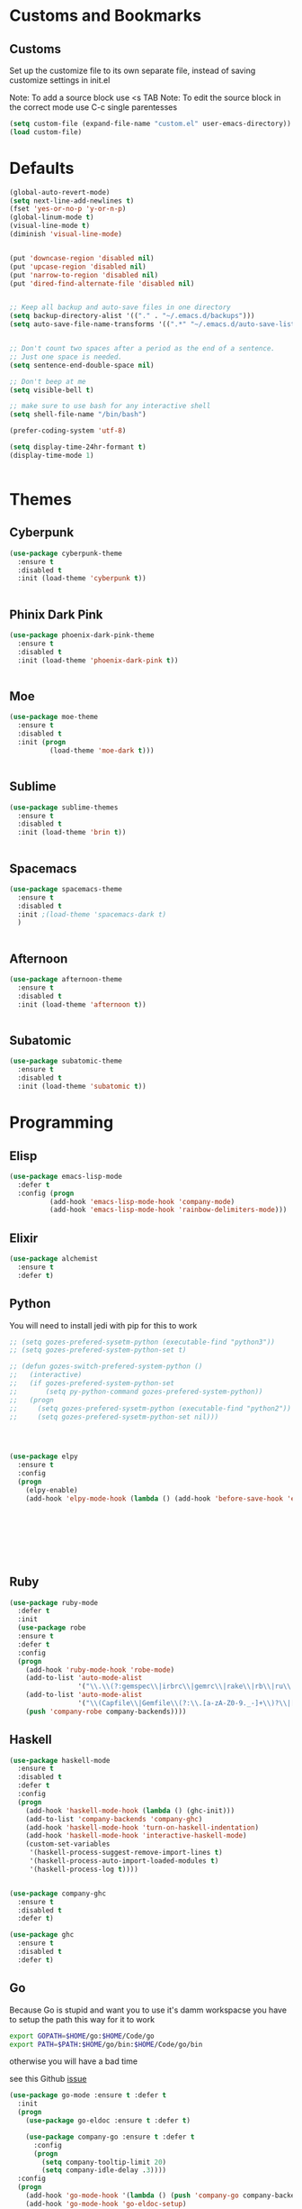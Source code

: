 * Customs and Bookmarks
** Customs
   Set up the customize file to its own separate file, instead of saving customize settings in init.el
   
   Note: To add a source block use <s TAB
   Note: To edit the source block in the correct mode use C-c single parentesses

   #+BEGIN_SRC emacs-lisp
     (setq custom-file (expand-file-name "custom.el" user-emacs-directory))
     (load custom-file)

   #+END_SRC
* Defaults
#+BEGIN_SRC emacs-lisp
  (global-auto-revert-mode)
  (setq next-line-add-newlines t)
  (fset 'yes-or-no-p 'y-or-n-p)
  (global-linum-mode t)
  (visual-line-mode t)
  (diminish 'visual-line-mode)


  (put 'downcase-region 'disabled nil)
  (put 'upcase-region 'disabled nil)
  (put 'narrow-to-region 'disabled nil)
  (put 'dired-find-alternate-file 'disabled nil)


  ;; Keep all backup and auto-save files in one directory
  (setq backup-directory-alist '(("." . "~/.emacs.d/backups")))
  (setq auto-save-file-name-transforms '((".*" "~/.emacs.d/auto-save-list/" t)))


  ;; Don't count two spaces after a period as the end of a sentence.
  ;; Just one space is needed.
  (setq sentence-end-double-space nil)

  ;; Don't beep at me
  (setq visible-bell t)

  ;; make sure to use bash for any interactive shell
  (setq shell-file-name "/bin/bash")

  (prefer-coding-system 'utf-8)

  (setq display-time-24hr-formant t)
  (display-time-mode 1)


#+END_SRC

* Themes
** Cyberpunk
#+BEGIN_SRC emacs-lisp
  (use-package cyberpunk-theme
    :ensure t
    :disabled t
    :init (load-theme 'cyberpunk t))


#+END_SRC
** Phinix Dark Pink
#+BEGIN_SRC emacs-lisp
  (use-package phoenix-dark-pink-theme
    :ensure t
    :disabled t
    :init (load-theme 'phoenix-dark-pink t))


#+END_SRC
** Moe
#+BEGIN_SRC emacs-lisp
  (use-package moe-theme
    :ensure t
    :disabled t
    :init (progn
            (load-theme 'moe-dark t)))


#+END_SRC
** Sublime
#+BEGIN_SRC emacs-lisp
  (use-package sublime-themes
    :ensure t
    :disabled t
    :init (load-theme 'brin t))    


#+END_SRC
** Spacemacs
#+BEGIN_SRC emacs-lisp
  (use-package spacemacs-theme
    :ensure t
    :disabled t
    :init ;(load-theme 'spacemacs-dark t)
    )


#+END_SRC
** Afternoon
#+BEGIN_SRC emacs-lisp
  (use-package afternoon-theme
    :ensure t
    :disabled t
    :init (load-theme 'afternoon t))


#+END_SRC
** Subatomic
#+BEGIN_SRC emacs-lisp
  (use-package subatomic-theme
    :ensure t
    :disabled t
    :init (load-theme 'subatomic t))

#+END_SRC
* Programming
** Elisp
#+BEGIN_SRC emacs-lisp
  (use-package emacs-lisp-mode
    :defer t
    :config (progn
            (add-hook 'emacs-lisp-mode-hook 'company-mode)
            (add-hook 'emacs-lisp-mode-hook 'rainbow-delimiters-mode)))

#+END_SRC
** Elixir

#+BEGIN_SRC emacs-lisp
  (use-package alchemist
    :ensure t
    :defer t)

#+END_SRC
** Python
You will need to install jedi with pip for this to work

#+BEGIN_SRC emacs-lisp
  ;; (setq gozes-prefered-sysetm-python (executable-find "python3"))
  ;; (setq gozes-prefered-system-python-set t)

  ;; (defun gozes-switch-prefered-system-python ()
  ;;   (interactive)
  ;;   (if gozes-prefered-system-python-set
  ;;       (setq py-python-command gozes-prefered-system-python))
  ;;   (progn
  ;;     (setq gozes-prefered-sysetm-python (executable-find "python2"))
  ;;     (setq gozes-prefered-sysetm-python-set nil)))




  (use-package elpy
	:ensure t
	:config
	(progn
	  (elpy-enable)
	  (add-hook 'elpy-mode-hook (lambda () (add-hook 'before-save-hook 'elpy-format-code)))))








#+END_SRC
** Ruby
#+BEGIN_SRC emacs-lisp
  (use-package ruby-mode
    :defer t
    :init
    (use-package robe
    :ensure t
    :defer t
    :config
    (progn
      (add-hook 'ruby-mode-hook 'robe-mode)
      (add-to-list 'auto-mode-alist
                   '("\\.\\(?:gemspec\\|irbrc\\|gemrc\\|rake\\|rb\\|ru\\|thor\\)\\'" . ruby-mode))
      (add-to-list 'auto-mode-alist
                   '("\\(Capfile\\|Gemfile\\(?:\\.[a-zA-Z0-9._-]+\\)?\\|[rR]akefile\\)\\'" . ruby-mode))
      (push 'company-robe company-backends))))

#+END_SRC
** Haskell
#+BEGIN_SRC emacs-lisp
  (use-package haskell-mode
    :ensure t
    :disabled t
    :defer t
    :config
    (progn
      (add-hook 'haskell-mode-hook (lambda () (ghc-init)))
      (add-to-list 'company-backends 'company-ghc)
      (add-hook 'haskell-mode-hook 'turn-on-haskell-indentation)
      (add-hook 'haskell-mode-hook 'interactive-haskell-mode)
      (custom-set-variables
       '(haskell-process-suggest-remove-import-lines t)
       '(haskell-process-auto-import-loaded-modules t)
       '(haskell-process-log t))))


  (use-package company-ghc
    :ensure t
    :disabled t
    :defer t)

  (use-package ghc
    :ensure t
    :disabled t
    :defer t)

#+END_SRC
** Go
Because Go is stupid and want you to use it's damm workspacse you have to setup the path this way for it to work

#+BEGIN_SRC sh
  export GOPATH=$HOME/go:$HOME/Code/go
  export PATH=$PATH:$HOME/go/bin:$HOME/Code/go/bin

#+END_SRC

otherwise you will have a bad time

see this Github [[https://github.com/nsf/gocode/issues/326][issue]]

#+BEGIN_SRC emacs-lisp
  (use-package go-mode :ensure t :defer t
    :init
    (progn
      (use-package go-eldoc :ensure t :defer t)

      (use-package company-go :ensure t :defer t
        :config
        (progn
          (setq company-tooltip-limit 20)
          (setq company-idle-delay .3))))
    :config
    (progn
      (add-hook 'go-mode-hook '(lambda () (push 'company-go company-backends)))
      (add-hook 'go-mode-hook 'go-eldoc-setup)
      (add-hook 'before-save-hook 'gofmt-before-save)
      (add-hook 'go-mode-hook 'flycheck-mode)))





#+END_SRC
** Web Development
#+BEGIN_SRC emacs-lisp

  (use-package lsp-javascript-typescript
    :ensure t
    :hook ((js2-mode . lsp-javascript-typescript-enable)
	   (rjsx-mode . lsp-javascript-typescript-enable)))

  (use-package tide
    :ensure t
    :defer t
    :config
    (progn
      (tide-setup)
      (flycheck-mode +1)
      (setq flycheck-check-syntax-automatically '(save mode-enabled))
      (eldoc-mode +1)
      (tide-hl-identifier-mode +1)
      (setq company-tooltip-align-annotations t)
      (add-hook 'before-save-hook 'tide-format-before-save)))

  (use-package typescript-mode
    :ensure t
    :defer t
    :config
    (progn
      (add-hook 'typescript-mode-hook 'tide-mode)
      (add-hook 'typescript-mode-hook 'prettier-js-mode)))

  ;; (use-package web-mode
  ;;   :ensure t
  ;;   :defer t
  ;;   :mode (("\\.tsx\\'" . web-mode)
  ;; 	 ("\\.jsx\\'" . web-mode))
  ;;   :config
  ;;   (progn
  ;;     (add-hook 'web-mode-hook
  ;; 	  (lambda ()
  ;; 	    (when (string-equal "tsx" (file-name-extension buffer-file-name))
  ;; 	      (tide-mode))))
  ;;     (add-hook 'web-mode-hook
  ;; 	  (lambda ()
  ;; 	    (when (string-equal "jsx" (file-name-extension buffer-file-name))
  ;; 	      (tide-mode))))))


  ;; (use-package web-mode
  ;;   :ensure t
  ;;   :defer t
  ;;   :mode (("\\.tsx\\'" . web-mode)
  ;; 	 ("\\.jsx\\'" . web-mode))
  ;;   :config
  ;;   (progn
  ;;     (add-hook 'web-mode-hook
  ;; 	  (lambda ()
  ;; 	    (when (string-equal "tsx" (file-name-extension buffer-file-name))
  ;; 	      (tide-mode))))))

  (use-package rjsx-mode
    :ensure t
    :mode (("\\.js\\'" . rjsx-mode)
	   ("\\.jsx\\'" . rjsx-mode))
    )


  (use-package js2-refactor :ensure t :disabled
    :hook ((js2-mode . js2-refactor-mode)))



  (use-package js-auto-format-mode :ensure t
    :hook ((rjsx-mode . (lambda ()
			  (add-hook 'before-save-hook 'js-auto-format-execute)))
	   (js2-made . (lambda ()
			  (add-hook 'before-save-hook 'js-auto-format-execute))))
    )

  (use-package add-node-modules-path :ensure t
    :hook ((rjsx-mode . (lambda ()
			  (add-hook 'before-save-hook 'add-node-modules-path)))
	   (js2-made . (lambda ()
			  (add-hook 'before-save-hook 'add-node-modules-path))))
    )


  ;; (use-package js2-mode
  ;;   :ensure t
  ;;   :defer t
  ;;   :mode "\\.js\\'"
  ;;   :config
  ;;   (progn
  ;;     (add-to-list 'auto-mode-alist '("\\.js\\'" . js2-mode))
  ;;     (add-hook 'js2-mode-hook #'lsp-javascript-typescript-enable)
  ;;     (add-hook 'js2-mode-hook #'js2-refactor-mode)))



  (use-package js2-mode
    :ensure t
    :defer t
    )

  (use-package tern :ensure t :disabled)

  (use-package company-tern :ensure t
    :disabled
    :config
    (progn
      (add-to-list 'company-backends 'company-tern)
      (setq company-tern-property-marker " <p>")
      (setq company-tern-property-marker nil)
      (setq company-tooltip-align-annotations t)))

  (use-package company-web :ensure t :disabled)

  (use-package prettier-js :ensure t
    :hook (
	   (graphql-mode . prettier-js-mode)
	   (json-mode . prettier-js-mode)))

  (use-package graphql-mode :ensure t)





#+END_SRC
** Elm
#+BEGIN_SRC emacs-lisp
  (use-package elm-mode
    :ensure t
    :init
    (progn
      (setq elm-tags-on-save t)
      (setq elm-sort-imports-on-save t)
      (add-to-list 'company-backends 'company-elm)
      (setq elm-format-on-save t)))

#+END_SRC
** ReasonML
#+BEGIN_SRC emacs-lisp
  (use-package reason-mode
    :ensure t
    :init
    (progn
      (add-hook 'reason-mode-hook (lambda ()
				    (add-hook 'before-save-hook 'refmt-before-save)))
      (add-hook 'reason-mode-hook #'utop-minor-mode)))

  (use-package utop
    :ensure t
    :init
    (setq utop-command "opam config exec -- rtop -emacs"))
#+END_SRC
** Rust
   #+BEGIN_SRC emacs-lisp
     (use-package lsp-rust
       :ensure t
       :init (setq lsp-rust-rls-command '("rustup" "run" "nightly" "rls")))


     (use-package cargo :ensure t
       :config (setq compilation-ask-about-save nil))

     (use-package rust-mode
       :ensure t
       :mode "\\.rs\\'" 
       :init (setq rust-format-on-save t)
       :config (progn
		 (add-hook 'rust-mode-hook #'lsp-rust-enable)
		 (add-hook 'rust-mode-hook #'flycheck-mode)
		 (add-hook 'rust-mode-hook 'cargo-minor-mode)))
   #+END_SRC
* Packages
** Org
#+BEGIN_SRC emacs-lisp
  (setq org-src-fontify-natively t
        org-src-window-setup 'current-window)

  (use-package org-bullets
    :ensure t
    :config
    (add-hook 'org-mode-hook (lambda () (org-bullets-mode))))

#+END_SRC
** Company
#+BEGIN_SRC emacs-lisp
  (use-package company
    :ensure t
    :diminish company-mode  
    :config (progn
	      (global-company-mode)))

  (use-package company-lsp
    :ensure t
    :config (push 'company-lsp company-backends))


#+END_SRC
** Magit

#+BEGIN_SRC emacs-lisp
  (use-package magit
    :ensure t
    :defer t
    :bind ("C-c g" . magit-status))


#+END_SRC
** Helm
#+BEGIN_SRC emacs-lisp
  (use-package helm
    :ensure t
    :diminish helm-mode  
    :defer t
    :init
    (use-package helm-descbinds
    :ensure t
    :defer t
    :init
    (progn
      (require 'helm-descbinds)
       (helm-descbinds-mode)))


    :config
    (progn
      (require 'helm-config)
      (setq helm-idle-delay 0.0
            helm-input-idle-delay 0.01
            helm-quick-update t
            helm-M-x-requires-pattern nil
            helm-ff-skip-boring-files t
            helm-split-window-in-side-p t
            helm-move-to-line-cycle-in-source t
            helm-ff-search-library-in-sexp t)
      (helm-mode)
      (bind-key "C-c o" 'helm-occur)
      (bind-key "<tab>" 'helm-execute-persistent-action helm-map)
      (bind-key "C-j" 'helm-select-action helm-map))
    :bind (("C-c o" . helm-occur)
           ("C-c h" . helm-mini)
           ("M-x" . helm-M-x)
           ("C-x C-f" . helm-find-files)))
       

#+END_SRC

** Yasnippet
#+BEGIN_SRC emacs-lisp
  (use-package yasnippet
  
    :disabled t
    :defer t)

#+END_SRC
** Smartparens
copyed the keybingdings from [[https://ebzzry.github.io/emacs-pairs.html][this]] very good smartparens tutorial to fix the mess I had with my own keybingdings

#+BEGIN_SRC emacs-lisp
  (use-package smartparens
    :ensure t
    :diminish smartparens-mode
    :config
    (progn
      (require 'smartparens-config)
      (smartparens-global-strict-mode t)
      (show-smartparens-global-mode t)
      (bind-keys
       :map smartparens-mode-map
       ("C-M-a" . sp-beginning-of-sexp)
       ("C-M-e" . sp-end-of-sexp)
       ("C-<down>" . sp-down-sexp)
       ("C-<up>"   . sp-up-sexp)
       ("M-<down>" . sp-backward-down-sexp)
       ("M-<up>"   . sp-backward-up-sexp)
       ("C-M-f" . sp-forward-sexp)
       ("C-M-b" . sp-backward-sexp)
       ("C-M-n" . sp-next-sexp)
       ("C-M-p" . sp-previous-sexp)
       ("C-S-f" . sp-forward-symbol)
       ("C-S-b" . sp-backward-symbol)
       ("C-M-t" . sp-transpose-sexp)
       ("C-M-k" . sp-kill-sexp)
       ("C-k"   . sp-kill-hybrid-sexp)
       ("M-k"   . sp-backward-kill-sexp)
       ("C-M-w" . sp-copy-sexp)
       ("C-M-d" . delete-sexp)
       ("M-<backspace>" . backward-kill-word)
       ("C-<backspace>" . sp-backward-kill-word)
       ("M-[" . sp-backward-unwrap-sexp)
       ("M-]" . sp-unwrap-sexp)
       ("C-x C-t" . sp-transpose-hybrid-sexp)
       ("C-)" . sp-forward-slurp-sexp)
       ("C-(" . sp-forward-barf-sexp)
       ("C-}" . sp-backward-slurp-sexp)
       ("C-{" . sp-backward-barf-sexp))))

#+END_SRC
** Markdown
#+BEGIN_SRC emacs-lisp
  (use-package markdown-mode
    :ensure t
    :mode (("README\\.md\\'" . gfm-mode)
	   ("\\.md\\'" . markdown-mode)
	   ("\\.markdown\\'" . markdown-mode))
    :init (setq markdown-command "multimarkdown"))

#+END_SRC
** Diminish
#+BEGIN_SRC emacs-lisp
  (use-package diminish
    :ensure t
    :init
    (diminish 'company)
    (diminish 'helm)
    (diminish 'which-key-mode)
    (diminish 'beacon-mode))

#+END_SRC

** Discover My Major
#+BEGIN_SRC emacs-lisp
  (use-package discover-my-major
    :ensure t
    :defer t
    :init
    (progn
      (bind-key* "C-h C-m" 'discover-my-major)
      (bind-key* "C-h M-m" 'discover-my-mode)))

#+END_SRC   
** hi-lock-mode
added this so that comments with TODO will get highltied 

taken strated from John Li (jetpack) reply to my question on [[https://plus.google.com/103950408600047374795/posts/DsgTWbPJ9Pu][G+]]

#+BEGIN_SRC emacs-lisp
  (use-package hi-lock-mode
    :disabled t
    :config
    (progn
      (defface fixme-face '((t (:foreground "red" :weight bold :underline t))) "fixme face")  ; so on, for other faces
      (defun setup-hi-lock-phrases ()
        (hi-lock-face-phrase-buffer "FIXME" 'fixme-face)
        (hi-lock-face-phrase-buffer "TODO" 'todo-face)
        (hi-lock-face-phrase-buffer "NOTE" 'note-face)
        (hi-lock-face-phrase-buffer "deprecated" 'deprecated-face))
      (add-hook 'hi-lock-mode-hook 'setup-hi-lock-phrases)
      (global-hi-lock-mode 1)﻿))

#+END_SRC
** Restart Emacs
#+BEGIN_SRC emacs-lisp
  (use-package restart-emacs
    :ensure t
    :bind ("C-c C-r" . restart-emacs))
#+END_SRC
** Exec Path From Shell
#+BEGIN_SRC emacs-lisp
  (use-package exec-path-from-shell :ensure t :demand t
    :config
    (progn
      (exec-path-from-shell-initialize)
      (exec-path-from-shell-copy-env "GOPATH")
      (exec-path-from-shell-copy-env "WORKON_HOME")))
#+END_SRC

** FlyCheck
#+BEGIN_SRC emacs-lisp
  (use-package flycheck :ensure t :defer t)

#+END_SRC

** Fish Mode
mode to edit fish shell files

#+BEGIN_SRC emacs-lisp
  (use-package fish-mode :ensure t)

  (use-package fish-completion :ensure t
    :config (global-fish-completion-mode))
#+END_SRC
** JSON mode
#+BEGIN_SRC emacs-lisp
  (use-package json-mode :defer t :ensure t)

#+END_SRC

** Prodigy
#+BEGIN_SRC emacs-lisp
  (use-package prodigy
    :ensure t
    :defer t)

  (prodigy-define-service
    :name "ArangoDB"
    :command "arangod"
    :args '("-c" "/home/gozes/.arango/arangod.conf")
    :kill-process-buffer-on-stop t)
#+END_SRC
   
** NeoTree
#+BEGIN_SRC emacs-lisp
  (use-package neotree
    :ensure t
    :bind (("C-c C-n t" . neotree-toggle))
    :config
    (progn
      ))

  (use-package all-the-icons :ensure t)
#+END_SRC
** Which Key
#+BEGIN_SRC emacs-lisp
  (use-package which-key
    :diminish which-key-mode
    :ensure t
    :init
    (which-key-mode))
#+END_SRC
** Beacon
#+BEGIN_SRC emacs-lisp
  (use-package beacon
    :diminish beacon-mode
    :ensure t
    :init
    (beacon-mode 1))
#+END_SRC
** Avy
#+BEGIN_SRC emacs-lisp
  (use-package avy
    :ensure t
    :config
    (avy-setup-default))

#+END_SRC
** Spaceline
#+BEGIN_SRC emacs-lisp
  (use-package spaceline
    :ensure t
    :config
    (require 'spaceline-config)
    (setq powerline-default-separator (quote arrow))
    (spaceline-spacemacs-theme))
#+END_SRC
** Popup Kill Ring
#+BEGIN_SRC emacs-lisp
  (use-package popup-kill-ring
    :ensure t
    :bind ("M-y" . popup-kill-ring))
#+END_SRC
** Zen Mode
#+BEGIN_SRC emacs-lisp
  (use-package zen-mode
    :ensure t
    :disabled t
    :bind ("C-M-z" . zen-mode))

#+END_SRC
** Ace Window
#+BEGIN_SRC emacs-lisp
  (use-package ace-window
    :ensure t)
#+END_SRC
** Hydra
#+BEGIN_SRC emacs-lisp
  (use-package hydra
    :ensure t)

  (defun hydra-move-splitter-left (arg)
    "Move window splitter left."
    (interactive "p")
    (if (let ((windmove-wrap-around))
          (windmove-find-other-window 'right))
        (shrink-window-horizontally arg)
      (enlarge-window-horizontally arg)))

  (defun hydra-move-splitter-right (arg)
    "Move window splitter right."
    (interactive "p")
    (if (let ((windmove-wrap-around))
          (windmove-find-other-window 'right))
        (enlarge-window-horizontally arg)
      (shrink-window-horizontally arg)))

  (defun hydra-move-splitter-up (arg)
    "Move window splitter up."
    (interactive "p")
    (if (let ((windmove-wrap-around))
          (windmove-find-other-window 'up))
        (enlarge-window arg)
      (shrink-window arg)))

  (defun hydra-move-splitter-down (arg)
    "Move window splitter down."
    (interactive "p")
    (if (let ((windmove-wrap-around))
          (windmove-find-other-window 'up))
        (shrink-window arg)
      (enlarge-window arg)))


  (defhydra hydra-splitter (global-map "C-M-s")
    "splitter"
    ("r" hydra-move-splitter-right)
    ("l" hydra-move-splitter-left)
    ("u" hydra-move-splitter-up)
    ("d" hydra-move-splitter-down))


  (global-set-key
   (kbd "C-M-o")
   (defhydra hydra-window ()
     "window"
     ("l" windmove-left)
     ("r" windmove-right)
     ("u" windmove-up)
     ("d" windmove-down)
     ("v" (lambda ()
            (interactive)
            (split-window-right)
            (windmove-right))
      "vert")
     ("x" (lambda ()
            (interactive)
            (split-window-below)
            (windmove-down))
      "horz")
     ("o" delete-other-windows "del-other" :exit t)
     ("a" ace-window "ace")
     ("s" ace-swap-window "swap")
     ("k" ace-delete-window "del")
     ("i" ace-maximize-window "ace-one" :exit t)
     ("b" ido-switch-buffer "buf")
     ("q" nil "cancel")
     ("f" helm-find-files "find-file" :exit t)
     ("U" (progn (winner-undo) (setq this-command 'winner-undo)) "undo")))

#+END_SRC
** LSP
   #+BEGIN_SRC emacs-lisp
     (use-package lsp-ui :ensure t
       :hook ((lsp-mode . lsp-ui-mode)))

     (use-package lsp-mode
       :ensure t)
   #+END_SRC

** Auto Update Pacagkes
#+BEGIN_SRC emacs-lisp
  (use-package auto-package-update :ensure t
    :after (fundamental)
    :init (setq auto-package-update-delete-old-versions t)
    :config (auto-package-update-now)
    )
#+END_SRC
** Golden Ratio
#+BEGIN_SRC emacs-lisp
  (use-package golden-ratio :ensure t
    :diminish golden-ratio-mode
    :config (golden-ratio-mode 1))
#+END_SRC
